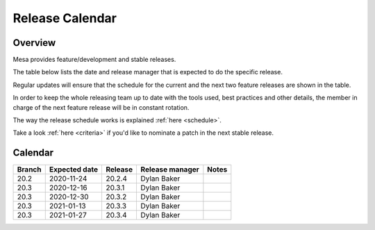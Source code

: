 Release Calendar
================

Overview
--------

Mesa provides feature/development and stable releases.

The table below lists the date and release manager that is expected to
do the specific release.

Regular updates will ensure that the schedule for the current and the
next two feature releases are shown in the table.

In order to keep the whole releasing team up to date with the tools
used, best practices and other details, the member in charge of the next
feature release will be in constant rotation.

The way the release schedule works is explained
:ref:`here <schedule>`.

Take a look :ref:`here <criteria>` if you'd like to
nominate a patch in the next stable release.

.. _calendar:

Calendar
--------

+--------+---------------+------------+-----------------+-----------------------------------------+
| Branch | Expected date | Release    | Release manager | Notes                                   |
+========+===============+============+=================+=========================================+
| 20.2   | 2020-11-24    | 20.2.4     | Dylan Baker     |                                         |
+--------+---------------+------------+-----------------+-----------------------------------------+
| 20.3   | 2020-12-16    | 20.3.1     | Dylan Baker     |                                         |
+--------+---------------+------------+-----------------+-----------------------------------------+
| 20.3   | 2020-12-30    | 20.3.2     | Dylan Baker     |                                         |
+--------+---------------+------------+-----------------+-----------------------------------------+
| 20.3   | 2021-01-13    | 20.3.3     | Dylan Baker     |                                         |
+--------+---------------+------------+-----------------+-----------------------------------------+
| 20.3   | 2021-01-27    | 20.3.4     | Dylan Baker     |                                         |
+--------+---------------+------------+-----------------+-----------------------------------------+
